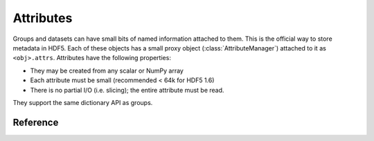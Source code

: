 .. _attributes:

==========
Attributes
==========

Groups and datasets can have small bits of named information attached to them.
This is the official way to store metadata in HDF5.  Each of these objects
has a small proxy object (:class:`AttributeManager`) attached to it as
``<obj>.attrs``.  Attributes have the following properties:

- They may be created from any scalar or NumPy array
- Each attribute must be small (recommended < 64k for HDF5 1.6)
- There is no partial I/O (i.e. slicing); the entire attribute must be read.

They support the same dictionary API as groups.

Reference
---------

.. class:: AttributeManager

    .. method:: __getitem__(name) -> NumPy scalar or ndarray

        Retrieve an attribute given a string name.

    .. method:: __setitem__(name, value)

        Set an attribute.  Value must be convertible to a NumPy scalar
        or array.

    .. method:: __delitem__(name)

        Delete an attribute.

    .. method:: create(name, data, shape=None, dtype=None)

        Create an attribute, initializing it to the given value.

        name
            Name of the new attribute (required)

        data
            An array to initialize the attribute. Required.

        shape
            Shape of the attribute.  Overrides data.shape if both are
            given.  The total number of points must be unchanged.

        dtype
            Data type of the attribute.  Overrides data.dtype if both
            are given.  Must be conversion-compatible with data.dtype.

    .. method:: modify(name, value)

        Change the value of an attribute while preserving its type.

        Differs from __setitem__ in that the type of an existing attribute
        is preserved.  Useful for interacting with externally generated files.

        If the attribute doesn't exist, it will be automatically created.

    .. method:: __len__

        Number of attributes

    .. method:: __iter__

        Yields the names of attributes

    .. method:: __contains__(name)

        See if the given attribute is present

    .. method:: keys

        Get a list of attribute names

    .. method:: iterkeys

        Get an iterator over attribute names

    .. method:: values

        Get a list with all attribute values

    .. method:: itervalues

        Get an iterator over attribute values

    .. method:: items

        Get an list of (name, value) pairs for all attributes.

    .. method:: iteritems

        Get an iterator over (name, value) pairs

    .. method:: get(name, default)

        Return the specified attribute, or default if it doesn't exist.

